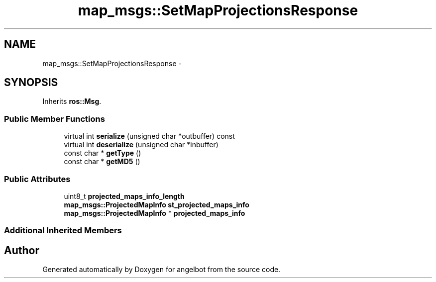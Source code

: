 .TH "map_msgs::SetMapProjectionsResponse" 3 "Sat Jul 9 2016" "angelbot" \" -*- nroff -*-
.ad l
.nh
.SH NAME
map_msgs::SetMapProjectionsResponse \- 
.SH SYNOPSIS
.br
.PP
.PP
Inherits \fBros::Msg\fP\&.
.SS "Public Member Functions"

.in +1c
.ti -1c
.RI "virtual int \fBserialize\fP (unsigned char *outbuffer) const "
.br
.ti -1c
.RI "virtual int \fBdeserialize\fP (unsigned char *inbuffer)"
.br
.ti -1c
.RI "const char * \fBgetType\fP ()"
.br
.ti -1c
.RI "const char * \fBgetMD5\fP ()"
.br
.in -1c
.SS "Public Attributes"

.in +1c
.ti -1c
.RI "uint8_t \fBprojected_maps_info_length\fP"
.br
.ti -1c
.RI "\fBmap_msgs::ProjectedMapInfo\fP \fBst_projected_maps_info\fP"
.br
.ti -1c
.RI "\fBmap_msgs::ProjectedMapInfo\fP * \fBprojected_maps_info\fP"
.br
.in -1c
.SS "Additional Inherited Members"


.SH "Author"
.PP 
Generated automatically by Doxygen for angelbot from the source code\&.
